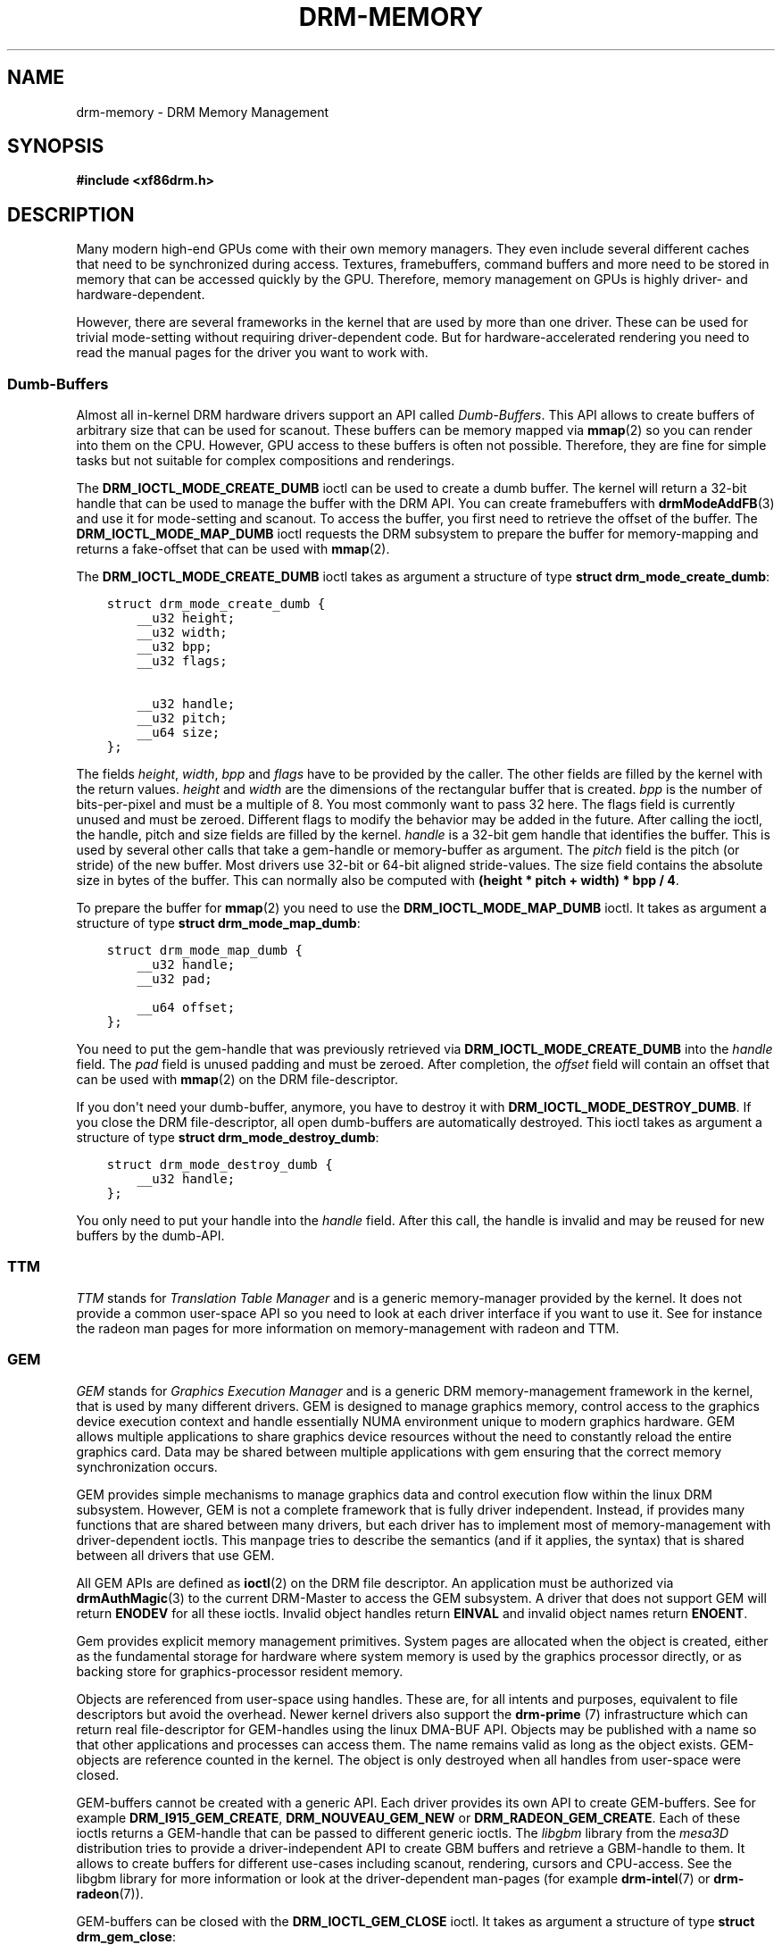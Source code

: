 .\" Man page generated from reStructuredText.
.
.TH DRM-MEMORY 7 "September 2012" "" "Direct Rendering Manager"
.SH NAME
drm-memory \- DRM Memory Management
.
.nr rst2man-indent-level 0
.
.de1 rstReportMargin
\\$1 \\n[an-margin]
level \\n[rst2man-indent-level]
level margin: \\n[rst2man-indent\\n[rst2man-indent-level]]
-
\\n[rst2man-indent0]
\\n[rst2man-indent1]
\\n[rst2man-indent2]
..
.de1 INDENT
.\" .rstReportMargin pre:
. RS \\$1
. nr rst2man-indent\\n[rst2man-indent-level] \\n[an-margin]
. nr rst2man-indent-level +1
.\" .rstReportMargin post:
..
.de UNINDENT
. RE
.\" indent \\n[an-margin]
.\" old: \\n[rst2man-indent\\n[rst2man-indent-level]]
.nr rst2man-indent-level -1
.\" new: \\n[rst2man-indent\\n[rst2man-indent-level]]
.in \\n[rst2man-indent\\n[rst2man-indent-level]]u
..
.SH SYNOPSIS
.sp
\fB#include <xf86drm.h>\fP
.SH DESCRIPTION
.sp
Many modern high\-end GPUs come with their own memory managers. They even
include several different caches that need to be synchronized during access.
Textures, framebuffers, command buffers and more need to be stored in memory
that can be accessed quickly by the GPU. Therefore, memory management on GPUs
is highly driver\- and hardware\-dependent.
.sp
However, there are several frameworks in the kernel that are used by more than
one driver. These can be used for trivial mode\-setting without requiring
driver\-dependent code. But for hardware\-accelerated rendering you need to read
the manual pages for the driver you want to work with.
.SS Dumb\-Buffers
.sp
Almost all in\-kernel DRM hardware drivers support an API called \fIDumb\-Buffers\fP\&.
This API allows to create buffers of arbitrary size that can be used for
scanout. These buffers can be memory mapped via \fBmmap\fP(2) so you can render
into them on the CPU. However, GPU access to these buffers is often not
possible. Therefore, they are fine for simple tasks but not suitable for
complex compositions and renderings.
.sp
The \fBDRM_IOCTL_MODE_CREATE_DUMB\fP ioctl can be used to create a dumb buffer.
The kernel will return a 32\-bit handle that can be used to manage the buffer
with the DRM API. You can create framebuffers with \fBdrmModeAddFB\fP(3) and
use it for mode\-setting and scanout. To access the buffer, you first need to
retrieve the offset of the buffer. The \fBDRM_IOCTL_MODE_MAP_DUMB\fP ioctl
requests the DRM subsystem to prepare the buffer for memory\-mapping and returns
a fake\-offset that can be used with \fBmmap\fP(2).
.sp
The \fBDRM_IOCTL_MODE_CREATE_DUMB\fP ioctl takes as argument a structure of type
\fBstruct drm_mode_create_dumb\fP:
.INDENT 0.0
.INDENT 3.5
.sp
.nf
.ft C
struct drm_mode_create_dumb {
    __u32 height;
    __u32 width;
    __u32 bpp;
    __u32 flags;

    __u32 handle;
    __u32 pitch;
    __u64 size;
};
.ft P
.fi
.UNINDENT
.UNINDENT
.sp
The fields \fIheight\fP, \fIwidth\fP, \fIbpp\fP and \fIflags\fP have to be provided by the
caller. The other fields are filled by the kernel with the return values.
\fIheight\fP and \fIwidth\fP are the dimensions of the rectangular buffer that is
created. \fIbpp\fP is the number of bits\-per\-pixel and must be a multiple of 8. You
most commonly want to pass 32 here. The flags field is currently unused and
must be zeroed. Different flags to modify the behavior may be added in the
future. After calling the ioctl, the handle, pitch and size fields are filled
by the kernel. \fIhandle\fP is a 32\-bit gem handle that identifies the buffer. This
is used by several other calls that take a gem\-handle or memory\-buffer as
argument. The \fIpitch\fP field is the pitch (or stride) of the new buffer. Most
drivers use 32\-bit or 64\-bit aligned stride\-values. The size field contains the
absolute size in bytes of the buffer. This can normally also be computed with
\fB(height * pitch + width) * bpp / 4\fP\&.
.sp
To prepare the buffer for \fBmmap\fP(2) you need to use the
\fBDRM_IOCTL_MODE_MAP_DUMB\fP ioctl. It takes as argument a structure of type
\fBstruct drm_mode_map_dumb\fP:
.INDENT 0.0
.INDENT 3.5
.sp
.nf
.ft C
struct drm_mode_map_dumb {
    __u32 handle;
    __u32 pad;

    __u64 offset;
};
.ft P
.fi
.UNINDENT
.UNINDENT
.sp
You need to put the gem\-handle that was previously retrieved via
\fBDRM_IOCTL_MODE_CREATE_DUMB\fP into the \fIhandle\fP field. The \fIpad\fP field is
unused padding and must be zeroed. After completion, the \fIoffset\fP field will
contain an offset that can be used with \fBmmap\fP(2) on the DRM
file\-descriptor.
.sp
If you don\(aqt need your dumb\-buffer, anymore, you have to destroy it with
\fBDRM_IOCTL_MODE_DESTROY_DUMB\fP\&. If you close the DRM file\-descriptor, all open
dumb\-buffers are automatically destroyed. This ioctl takes as argument a
structure of type \fBstruct drm_mode_destroy_dumb\fP:
.INDENT 0.0
.INDENT 3.5
.sp
.nf
.ft C
struct drm_mode_destroy_dumb {
    __u32 handle;
};
.ft P
.fi
.UNINDENT
.UNINDENT
.sp
You only need to put your handle into the \fIhandle\fP field. After this call, the
handle is invalid and may be reused for new buffers by the dumb\-API.
.SS TTM
.sp
\fITTM\fP stands for \fITranslation Table Manager\fP and is a generic memory\-manager
provided by the kernel. It does not provide a common user\-space API so you need
to look at each driver interface if you want to use it. See for instance the
radeon man pages for more information on memory\-management with radeon and TTM.
.SS GEM
.sp
\fIGEM\fP stands for \fIGraphics Execution Manager\fP and is a generic DRM
memory\-management framework in the kernel, that is used by many different
drivers. GEM is designed to manage graphics memory, control access to the
graphics device execution context and handle essentially NUMA environment
unique to modern graphics hardware. GEM allows multiple applications to share
graphics device resources without the need to constantly reload the entire
graphics card. Data may be shared between multiple applications with gem
ensuring that the correct memory synchronization occurs.
.sp
GEM provides simple mechanisms to manage graphics data and control execution
flow within the linux DRM subsystem. However, GEM is not a complete framework
that is fully driver independent. Instead, if provides many functions that are
shared between many drivers, but each driver has to implement most of
memory\-management with driver\-dependent ioctls. This manpage tries to describe
the semantics (and if it applies, the syntax) that is shared between all
drivers that use GEM.
.sp
All GEM APIs are defined as \fBioctl\fP(2) on the DRM file descriptor. An
application must be authorized via \fBdrmAuthMagic\fP(3) to the current
DRM\-Master to access the GEM subsystem. A driver that does not support GEM will
return \fBENODEV\fP for all these ioctls. Invalid object handles return
\fBEINVAL\fP and invalid object names return \fBENOENT\fP\&.
.sp
Gem provides explicit memory management primitives. System pages are allocated
when the object is created, either as the fundamental storage for hardware
where system memory is used by the graphics processor directly, or as backing
store for graphics\-processor resident memory.
.sp
Objects are referenced from user\-space using handles. These are, for all
intents and purposes, equivalent to file descriptors but avoid the overhead.
Newer kernel drivers also support the \fBdrm\-prime\fP (7) infrastructure which
can return real file\-descriptor for GEM\-handles using the linux DMA\-BUF API.
Objects may be published with a name so that other applications and processes
can access them. The name remains valid as long as the object exists.
GEM\-objects are reference counted in the kernel. The object is only destroyed
when all handles from user\-space were closed.
.sp
GEM\-buffers cannot be created with a generic API. Each driver provides its own
API to create GEM\-buffers. See for example \fBDRM_I915_GEM_CREATE\fP,
\fBDRM_NOUVEAU_GEM_NEW\fP or \fBDRM_RADEON_GEM_CREATE\fP\&. Each of these ioctls
returns a GEM\-handle that can be passed to different generic ioctls. The
\fIlibgbm\fP library from the \fImesa3D\fP distribution tries to provide a
driver\-independent API to create GBM buffers and retrieve a GBM\-handle to them.
It allows to create buffers for different use\-cases including scanout,
rendering, cursors and CPU\-access. See the libgbm library for more information
or look at the driver\-dependent man\-pages (for example \fBdrm\-intel\fP(7) or
\fBdrm\-radeon\fP(7)).
.sp
GEM\-buffers can be closed with the \fBDRM_IOCTL_GEM_CLOSE\fP ioctl. It takes as
argument a structure of type \fBstruct drm_gem_close\fP:
.INDENT 0.0
.INDENT 3.5
.sp
.nf
.ft C
struct drm_gem_close {
    __u32 handle;
    __u32 pad;
};
.ft P
.fi
.UNINDENT
.UNINDENT
.sp
The \fIhandle\fP field is the GEM\-handle to be closed. The \fIpad\fP field is unused
padding. It must be zeroed. After this call the GEM handle cannot be used by
this process anymore and may be reused for new GEM objects by the GEM API.
.sp
If you want to share GEM\-objects between different processes, you can create a
name for them and pass this name to other processes which can then open this
GEM\-object. Names are currently 32\-bit integer IDs and have no special
protection. That is, if you put a name on your GEM\-object, every other client
that has access to the DRM device and is authenticated via
\fBdrmAuthMagic\fP(3) to the current DRM\-Master, can \fIguess\fP the name and open
or access the GEM\-object. If you want more fine\-grained access control, you can
use the new \fBdrm\-prime\fP(7) API to retrieve file\-descriptors for
GEM\-handles. To create a name for a GEM\-handle, you use the
\fBDRM_IOCTL_GEM_FLINK\fP ioctl. It takes as argument a structure of type
\fBstruct drm_gem_flink\fP:
.INDENT 0.0
.INDENT 3.5
.sp
.nf
.ft C
struct drm_gem_flink {
    __u32 handle;
    __u32 name;
};
.ft P
.fi
.UNINDENT
.UNINDENT
.sp
You have to put your handle into the \fIhandle\fP field. After completion, the
kernel has put the new unique name into the name field. You can now pass
this name to other processes which can then import the name with the
\fBDRM_IOCTL_GEM_OPEN\fP ioctl. It takes as argument a structure of type
\fBstruct drm_gem_open\fP:
.INDENT 0.0
.INDENT 3.5
.sp
.nf
.ft C
struct drm_gem_open {
    __u32 name;

    __u32 handle;
    __u32 size;
};
.ft P
.fi
.UNINDENT
.UNINDENT
.sp
You have to fill in the \fIname\fP field with the name of the GEM\-object that you
want to open. The kernel will fill in the \fIhandle\fP and \fIsize\fP fields with the
new handle and size of the GEM\-object. You can now access the GEM\-object via
the handle as if you created it with the GEM API.
.sp
Besides generic buffer management, the GEM API does not provide any generic
access. Each driver implements its own functionality on top of this API. This
includes execution\-buffers, GTT management, context creation, CPU access, GPU
I/O and more. The next higher\-level API is \fIOpenGL\fP\&. So if you want to use more
GPU features, you should use the \fImesa3D\fP library to create OpenGL contexts on
DRM devices. This does \fInot\fP require any windowing\-system like X11, but can
also be done on raw DRM devices. However, this is beyond the scope of this
man\-page. You may have a look at other mesa3D man pages, including libgbm and
libEGL. 2D software\-rendering (rendering with the CPU) can be achieved with the
dumb\-buffer\-API in a driver\-independent fashion, however, for
hardware\-accelerated 2D or 3D rendering you must use OpenGL. Any other API that
tries to abstract the driver\-internals to access GEM\-execution\-buffers and
other GPU internals, would simply reinvent OpenGL so it is not provided. But if
you need more detailed information for a specific driver, you may have a look
into the driver\-manpages, including \fBdrm\-intel\fP(7), \fBdrm\-radeon\fP(7) and
\fBdrm\-nouveau\fP(7). However, the \fBdrm\-prime\fP(7) infrastructure and the
generic GEM API as described here allow display\-managers to handle
graphics\-buffers and render\-clients without any deeper knowledge of the GPU
that is used. Moreover, it allows to move objects between GPUs and implement
complex display\-servers that don\(aqt do any rendering on their own. See its
man\-page for more information.
.SH EXAMPLES
.sp
This section includes examples for basic memory\-management tasks.
.SS Dumb\-Buffers
.sp
This examples shows how to create a dumb\-buffer via the generic DRM API.
This is driver\-independent (as long as the driver supports dumb\-buffers)
and provides memory\-mapped buffers that can be used for scanout. This
example creates a full\-HD 1920x1080 buffer with 32 bits\-per\-pixel and a
color\-depth of 24 bits. The buffer is then bound to a framebuffer which
can be used for scanout with the KMS API (see \fBdrm\-kms\fP(7)).
.INDENT 0.0
.INDENT 3.5
.sp
.nf
.ft C
struct drm_mode_create_dumb creq;
struct drm_mode_destroy_dumb dreq;
struct drm_mode_map_dumb mreq;
uint32_t fb;
int ret;
void *map;

/* create dumb buffer */
memset(&creq, 0, sizeof(creq));
creq.width = 1920;
creq.height = 1080;
creq.bpp = 32;
ret = drmIoctl(fd, DRM_IOCTL_MODE_CREATE_DUMB, &creq);
if (ret < 0) {
    /* buffer creation failed; see "errno" for more error codes */
    ...
}
/* creq.pitch, creq.handle and creq.size are filled by this ioctl with
 * the requested values and can be used now. */

/* create framebuffer object for the dumb\-buffer */
ret = drmModeAddFB(fd, 1920, 1080, 24, 32, creq.pitch, creq.handle, &fb);
if (ret) {
    /* frame buffer creation failed; see "errno" */
    ...
}
/* the framebuffer "fb" can now used for scanout with KMS */

/* prepare buffer for memory mapping */
memset(&mreq, 0, sizeof(mreq));
mreq.handle = creq.handle;
ret = drmIoctl(fd, DRM_IOCTL_MODE_MAP_DUMB, &mreq);
if (ret) {
    /* DRM buffer preparation failed; see "errno" */
    ...
}
/* mreq.offset now contains the new offset that can be used with mmap() */

/* perform actual memory mapping */
map = mmap(0, creq.size, PROT_READ | PROT_WRITE, MAP_SHARED, fd, mreq.offset);
if (map == MAP_FAILED) {
    /* memory\-mapping failed; see "errno" */
    ...
}

/* clear the framebuffer to 0 */
memset(map, 0, creq.size);
.ft P
.fi
.UNINDENT
.UNINDENT
.SH REPORTING BUGS
.sp
Bugs in this manual should be reported to
\fI\%https://gitlab.freedesktop.org/mesa/drm/\-/issues\fP
.SH SEE ALSO
.sp
\fBdrm\fP(7), \fBdrm\-kms\fP(7), \fBdrm\-prime\fP(7), \fBdrmAvailable\fP(3),
\fBdrmOpen\fP(3), \fBdrm\-intel\fP(7), \fBdrm\-radeon\fP(7), \fBdrm\-nouveau\fP(7)
.\" Generated by docutils manpage writer.
.
